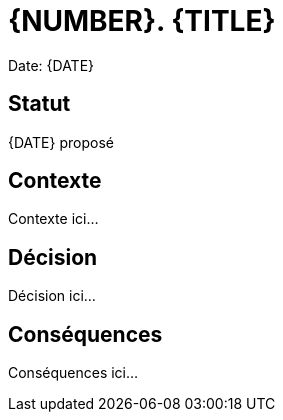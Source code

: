 = {NUMBER}. {TITLE}

Date: {DATE}

== Statut

{DATE} proposé

== Contexte

Contexte ici...

== Décision

Décision ici...

== Conséquences

Conséquences ici...
